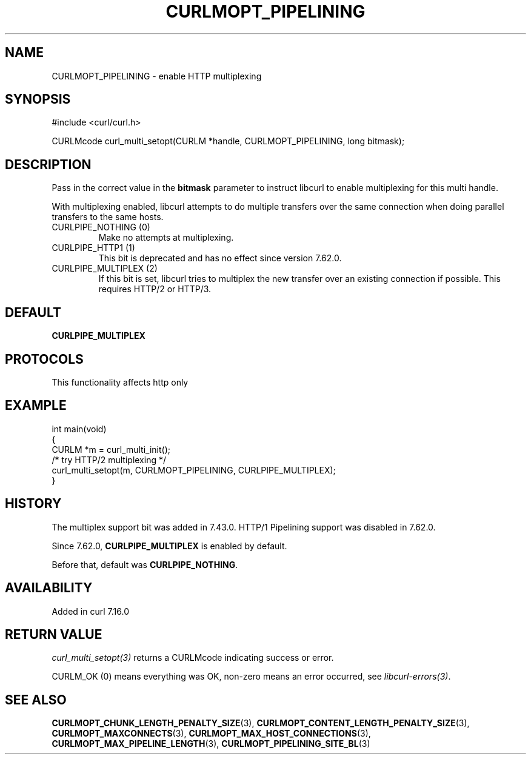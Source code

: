 .\" generated by cd2nroff 0.1 from CURLMOPT_PIPELINING.md
.TH CURLMOPT_PIPELINING 3 "2025-02-17" libcurl
.SH NAME
CURLMOPT_PIPELINING \- enable HTTP multiplexing
.SH SYNOPSIS
.nf
#include <curl/curl.h>

CURLMcode curl_multi_setopt(CURLM *handle, CURLMOPT_PIPELINING, long bitmask);
.fi
.SH DESCRIPTION
Pass in the correct value in the \fBbitmask\fP parameter to instruct libcurl to
enable multiplexing for this multi handle.

With multiplexing enabled, libcurl attempts to do multiple transfers over the
same connection when doing parallel transfers to the same hosts.
.IP "CURLPIPE_NOTHING (0)"
Make no attempts at multiplexing.
.IP "CURLPIPE_HTTP1 (1)"
This bit is deprecated and has no effect since version 7.62.0.
.IP "CURLPIPE_MULTIPLEX (2)"
If this bit is set, libcurl tries to multiplex the new transfer over an
existing connection if possible. This requires HTTP/2 or HTTP/3.
.SH DEFAULT
\fBCURLPIPE_MULTIPLEX\fP
.SH PROTOCOLS
This functionality affects http only
.SH EXAMPLE
.nf
int main(void)
{
  CURLM *m = curl_multi_init();
  /* try HTTP/2 multiplexing */
  curl_multi_setopt(m, CURLMOPT_PIPELINING, CURLPIPE_MULTIPLEX);
}
.fi
.SH HISTORY
The multiplex support bit was added in 7.43.0. HTTP/1 Pipelining support was
disabled in 7.62.0.

Since 7.62.0, \fBCURLPIPE_MULTIPLEX\fP is enabled by default.

Before that, default was \fBCURLPIPE_NOTHING\fP.
.SH AVAILABILITY
Added in curl 7.16.0
.SH RETURN VALUE
\fIcurl_multi_setopt(3)\fP returns a CURLMcode indicating success or error.

CURLM_OK (0) means everything was OK, non\-zero means an error occurred, see
\fIlibcurl\-errors(3)\fP.
.SH SEE ALSO
.BR CURLMOPT_CHUNK_LENGTH_PENALTY_SIZE (3),
.BR CURLMOPT_CONTENT_LENGTH_PENALTY_SIZE (3),
.BR CURLMOPT_MAXCONNECTS (3),
.BR CURLMOPT_MAX_HOST_CONNECTIONS (3),
.BR CURLMOPT_MAX_PIPELINE_LENGTH (3),
.BR CURLMOPT_PIPELINING_SITE_BL (3)

